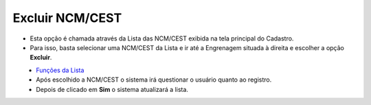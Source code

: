 Excluir NCM/CEST
################
- Esta opção é chamada através da Lista das NCM/CEST exibida na tela principal do Cadastro.
- Para isso, basta selecionar uma NCM/CEST da Lista e ir até a Engrenagem situada à direita e escolher a opção **Excluir**.

|imagem13|
   - `Funções da Lista <lista_ncm_cest.html#section>`__
   - Após escolhido a NCM/CEST o sistema irá questionar o usuário quanto ao registro.

|imagem14|
   - Depois de clicado em **Sim** o sistema atualizará a lista.

.. |imagem13| image:: imagens/NCM_CEST_13.png

.. |imagem14| image:: imagens/NCM_CEST_14.png
